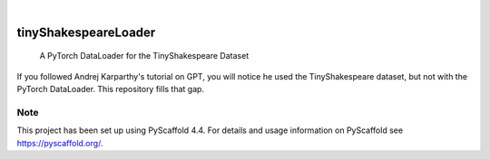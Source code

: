 .. These are examples of badges you might want to add to your README:
   please update the URLs accordingly

    .. image:: https://api.cirrus-ci.com/github/<USER>/tinyShakespeareLoader.svg?branch=main
        :alt: Built Status
        :target: https://cirrus-ci.com/github/<USER>/tinyShakespeareLoader
    .. image:: https://readthedocs.org/projects/tinyShakespeareLoader/badge/?version=latest
        :alt: ReadTheDocs
        :target: https://tinyShakespeareLoader.readthedocs.io/en/stable/
    .. image:: https://img.shields.io/coveralls/github/<USER>/tinyShakespeareLoader/main.svg
        :alt: Coveralls
        :target: https://coveralls.io/r/<USER>/tinyShakespeareLoader
    .. image:: https://img.shields.io/pypi/v/tinyShakespeareLoader.svg
        :alt: PyPI-Server
        :target: https://pypi.org/project/tinyShakespeareLoader/
    .. image:: https://img.shields.io/conda/vn/conda-forge/tinyShakespeareLoader.svg
        :alt: Conda-Forge
        :target: https://anaconda.org/conda-forge/tinyShakespeareLoader
    .. image:: https://pepy.tech/badge/tinyShakespeareLoader/month
        :alt: Monthly Downloads
        :target: https://pepy.tech/project/tinyShakespeareLoader
    .. image:: https://img.shields.io/twitter/url/http/shields.io.svg?style=social&label=Twitter
        :alt: Twitter
        :target: https://twitter.com/tinyShakespeareLoader

.. image:: https://img.shields.io/badge/-PyScaffold-005CA0?logo=pyscaffold
    :alt: Project generated with PyScaffold
    :target: https://pyscaffold.org/

|

=====================
tinyShakespeareLoader
=====================


    A PyTorch DataLoader for the TinyShakespeare Dataset


If you followed Andrej Karparthy's tutorial on GPT, you will notice he used the TinyShakespeare dataset, but not with the PyTorch DataLoader. 
This repository fills that gap.


.. _pyscaffold-notes:

Note
====

This project has been set up using PyScaffold 4.4. For details and usage
information on PyScaffold see https://pyscaffold.org/.
